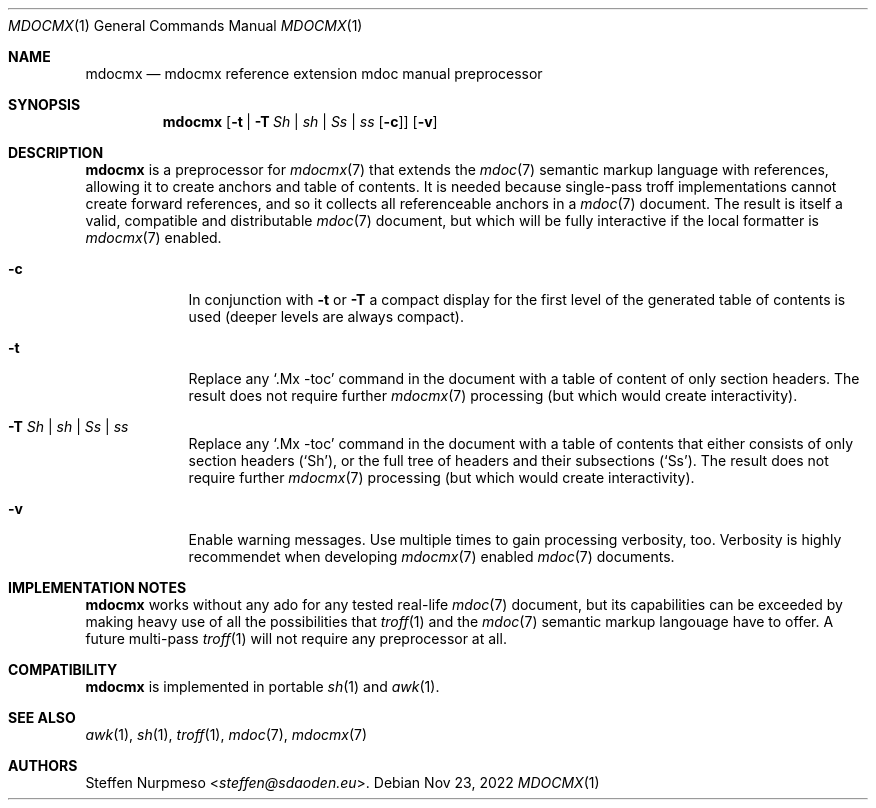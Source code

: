 '\" -- preprocess: mdocmx(1)
.\"@ mdocmx.1 - mdocmx(7) preprocessor for single-pass troff.
.\"@ mdocmx(7) extends the mdoc(7) semantic markup language by references,
.\"@ allowing it to create anchors and table of contents.
.\"
.\" Written 2014 - 2022 Steffen Nurpmeso <steffen@sdaoden.eu>.
.\" Public Domain
.
.Dd Nov 23, 2022
.Dt MDOCMX 1
.Os
.Mx -enable
.
.
.Sh NAME
.Nm mdocmx
.Nd mdocmx reference extension mdoc manual preprocessor
.
.
.eo
.de mx-xr-url-create
. ie 'pdf'\*[.T]' \{\
.  ie 'mdocmx'\$3' \
.   pdfhref W -D "https://www.sdaoden.eu/code-mdocmx-\$2.html" -P "\%" -A "\c" "[\$1]"
.  el \
.   pdfhref W -D "https://man.archlinux.org/man/\$3.\$2" -P "\%" -A "\c" "[\$1]"
. \}
. el \{\
.  ie 'mdocmx'\$3' \
.   URL "https://www.sdaoden.eu/code-mdocmx-\$2.html" "[\$1]"
.  el \
.   URL "https://man.archlinux.org/man/\$3.\$2" "[\$1]"
. \}
..
.ec
.
.
.Sh SYNOPSIS
.
.Nm
.Op Fl t | Fl T Ar \&Sh | sh | \&Ss | ss Op Fl c
.Op Fl v
.
.
.Mx -toc html xhtml pdf ps
.
.
.Sh DESCRIPTION
.
.Nm
is a preprocessor for
.Xr mdocmx 7
that extends the
.Xr mdoc 7
semantic markup language with references, allowing it to create anchors
and table of contents.
It is needed because single-pass troff implementations cannot create
forward references, and so it collects all referenceable anchors in a
.Xr mdoc 7
document.
The result is itself a valid, compatible and distributable
.Xr mdoc 7
document, but which will be fully interactive if the local formatter is
.Xr mdocmx 7
enabled.
.
.Bl -tag -width ".Fl _[9] Ar _"
.Mx
.It Fl c
In conjunction with
.Fl t
or
.Fl T
a compact display for the first level of the generated table of contents
is used (deeper levels are always compact).
.
.Mx
.It Fl t
Replace any
.Ql .Mx -toc
command in the document with a table of content of only section headers.
The result does not require further
.Xr mdocmx 7
processing (but which would create interactivity).
.
.Mx
.It Fl T Ar \&Sh | sh | \&Ss | ss
Replace any
.Ql .Mx -toc
command in the document with a table of contents that either consists of
only section headers
.Pf ( Sq \&Sh Ns ) ,
or the full tree of headers and their subsections
.Pf ( Sq \&Ss Ns ) .
The result does not require further
.Xr mdocmx 7
processing (but which would create interactivity).
.
.Mx
.It Fl v
Enable warning messages.
Use multiple times to gain processing verbosity, too.
Verbosity is highly recommendet when developing
.Xr mdocmx 7
enabled
.Xr mdoc 7
documents.
.El
.
.
.Sh IMPLEMENTATION NOTES
.
.Nm
works without any ado for any tested real-life
.Xr mdoc 7
document, but its capabilities can be exceeded by making heavy use of
all the possibilities that
.Xr troff 1
and the
.Xr mdoc 7
semantic markup langouage have to offer.
A future multi-pass
.Xr troff 1
will not require any preprocessor at all.
.
.
.Sh COMPATIBILITY
.
.Nm
is implemented in portable
.Xr sh 1
and
.Xr awk 1 .
.
.Sh SEE ALSO
.
.Xr awk 1 ,
.Xr sh 1 ,
.Xr troff 1 ,
.Xr mdoc 7 ,
.Xr mdocmx 7
.
.
.Sh AUTHORS
.
.An Steffen Nurpmeso Aq Mt steffen@sdaoden.eu .
.
.\" s-ts-mode
